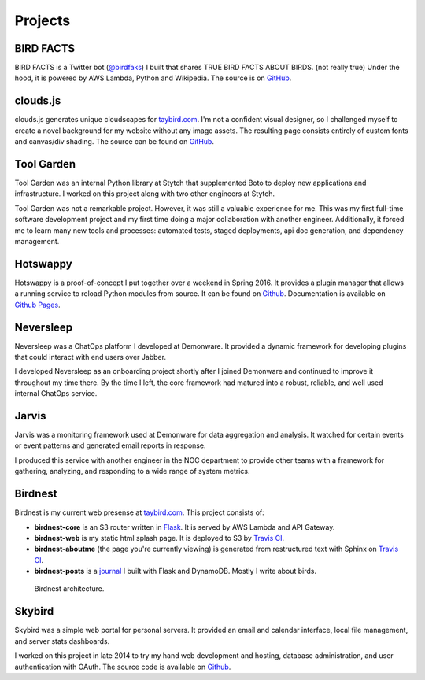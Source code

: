 Projects
========

BIRD FACTS
----------

.. _BIRD FACTS:

BIRD FACTS is a Twitter bot (`@birdfaks <https://twitter.com/birdfaks>`_) I built
that shares TRUE BIRD FACTS ABOUT BIRDS. (not really true) Under the hood, it is
powered by AWS Lambda, Python and Wikipedia. The source is on
`GitHub <https://github.com/tay-bird/birdfacts>`_.

clouds.js
---------

.. _clouds.js:

clouds.js generates unique cloudscapes for `taybird.com <https://taybird.com/>`_.
I'm not a confident visual designer, so I challenged myself to create a novel
background for my website without any image assets. The resulting page consists
entirely of custom fonts and canvas/div shading. The source can be found on
`GitHub <https://github.com/tay-bird/birdnest-web/blob/master/birdnest/js/clouds.js>`_.

Tool Garden
-----------

.. _Tool Garden:

Tool Garden was an internal Python library at Stytch that supplemented Boto to
deploy new applications and infrastructure. I worked on this project along with
two other engineers at Stytch.

Tool Garden was not a remarkable project. However, it was still a valuable
experience for me. This was my first full-time software development
project and my first time doing a major collaboration with another engineer.
Additionally, it forced me to learn many new tools and processes: automated
tests, staged deployments, api doc generation, and dependency management.

.. _Hotswappy:

Hotswappy
---------

Hotswappy is a proof-of-concept I put together over a weekend in Spring 2016. It
provides a plugin manager that allows a running service to reload Python modules
from source. It can be found on `Github <https://github.com/tay-bird/hotswappy>`_.
Documentation is available on `Github Pages <https://tay-bird.github.io/hotswappy/>`_.

.. _Neversleep:

Neversleep
----------

Neversleep was a ChatOps platform I developed at Demonware. It provided a dynamic
framework for developing plugins that could interact with end users over Jabber.

I developed Neversleep as an onboarding project shortly after I joined Demonware
and continued to improve it throughout my time there. By the time I left, the core
framework had matured into a robust, reliable, and well used internal ChatOps service.

.. _Jarvis:

Jarvis
------

Jarvis was a monitoring framework used at Demonware for data aggregation and analysis.
It watched for certain events or event patterns and generated email reports
in response.

I produced this service with another engineer in the NOC department to provide other
teams with a framework for gathering, analyzing, and responding to a wide range
of system metrics.

.. _Birdnest:

Birdnest
--------

Birdnest is my current web presense at `taybird.com <https://taybird.com>`_.
This project consists of:

* **birdnest-core** is an S3 router written in `Flask <https://github.com/tay-bird/birdnest>`_.
  It is served by AWS Lambda and API Gateway.
* **birdnest-web** is my static html splash page. It is deployed to S3 by
  `Travis CI <https://travis-ci.org/tay-bird/birdnest-web>`_.
* **birdnest-aboutme** (the page you're currently viewing) is generated from restructured
  text with Sphinx on `Travis CI <https://travis-ci.org/tay-bird/birdnest-aboutme>`_.
* **birdnest-posts** is a `journal <https://posts.taybird.com>`_ I built with Flask and DynamoDB. Mostly I write about birds.

.. figure:: birdnest.png
   :alt: an architecture diagram of Birdnest.

   Birdnest architecture.

.. _Skybird:

Skybird
-------

Skybird was a simple web portal for personal servers. It provided an 
email and calendar interface, local file management, and server stats dashboards.

I worked on this project in late 2014 to try my hand web development and hosting,
database administration, and user authentication with OAuth. The source code is
available on `Github <https://github.com/tay-bird/skybird>`_.
